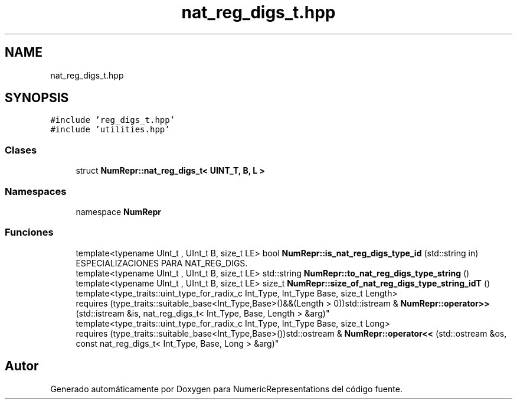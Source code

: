 .TH "nat_reg_digs_t.hpp" 3 "Lunes, 2 de Enero de 2023" "NumericRepresentations" \" -*- nroff -*-
.ad l
.nh
.SH NAME
nat_reg_digs_t.hpp
.SH SYNOPSIS
.br
.PP
\fC#include 'reg_digs_t\&.hpp'\fP
.br
\fC#include 'utilities\&.hpp'\fP
.br

.SS "Clases"

.in +1c
.ti -1c
.RI "struct \fBNumRepr::nat_reg_digs_t< UINT_T, B, L >\fP"
.br
.in -1c
.SS "Namespaces"

.in +1c
.ti -1c
.RI "namespace \fBNumRepr\fP"
.br
.in -1c
.SS "Funciones"

.in +1c
.ti -1c
.RI "template<typename UInt_t , UInt_t B, size_t LE> bool \fBNumRepr::is_nat_reg_digs_type_id\fP (std::string in)"
.br
.RI "ESPECIALIZACIONES PARA NAT_REG_DIGS\&. "
.ti -1c
.RI "template<typename UInt_t , UInt_t B, size_t LE> std::string \fBNumRepr::to_nat_reg_digs_type_string\fP ()"
.br
.ti -1c
.RI "template<typename UInt_t , UInt_t B, size_t LE> size_t \fBNumRepr::size_of_nat_reg_digs_type_string_idT\fP ()"
.br
.ti -1c
.RI "template<type_traits::uint_type_for_radix_c Int_Type, Int_Type Base, size_t Length> 
.br
requires (type_traits::suitable_base<Int_Type,Base>()&&(Length > 0))std::istream & \fBNumRepr::operator>>\fP (std::istream &is, nat_reg_digs_t< Int_Type, Base, Length > &arg)"
.br
.ti -1c
.RI "template<type_traits::uint_type_for_radix_c Int_Type, Int_Type Base, size_t Long> 
.br
requires (type_traits::suitable_base<Int_Type,Base>())std::ostream & \fBNumRepr::operator<<\fP (std::ostream &os, const nat_reg_digs_t< Int_Type, Base, Long > &arg)"
.br
.in -1c
.SH "Autor"
.PP 
Generado automáticamente por Doxygen para NumericRepresentations del código fuente\&.
